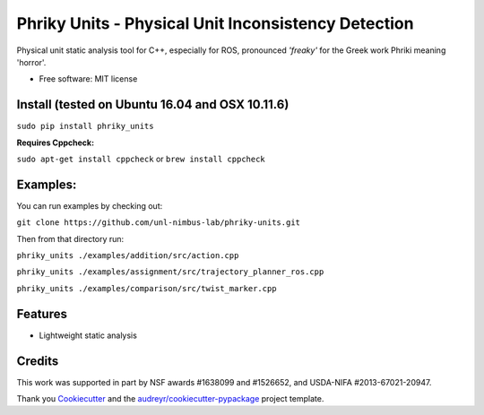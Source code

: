 ===============================
Phriky Units - Physical Unit Inconsistency Detection 
===============================


.. image:: https://img.shields.io/pypi/v/phriky_units.svg
        :target: https://pypi.python.org/pypi/phriky_units

.. image:: https://img.shields.io/travis/jpwco/phriky_units.svg
        :target: https://travis-ci.org/jpwco/phriky_units

.. image:: https://readthedocs.org/projects/phriky-units/badge/?version=latest
        :target: https://phriky-units.readthedocs.io/en/latest/?badge=latest
        :alt: Documentation Status

.. image:: https://pyup.io/repos/github/jpwco/phriky_units/shield.svg
     :target: https://pyup.io/repos/github/jpwco/phriky_units/
     :alt: Updates


Physical unit static analysis tool for C++, especially for ROS, pronounced *'freaky'* for the Greek work Phriki meaning 'horror'.

* Free software: MIT license
.. *Lightweight static analysis Lightweight static analysis  Documentation: https://phriky-units.readthedocs.io


Install  (tested on Ubuntu 16.04 and OSX 10.11.6)
-------

``sudo pip install phriky_units``

**Requires Cppcheck:**

``sudo apt-get install cppcheck`` 
or 
``brew install cppcheck``



Examples:
---------
You can run examples by checking out:

``git clone https://github.com/unl-nimbus-lab/phriky-units.git``

Then from that directory run:

``phriky_units ./examples/addition/src/action.cpp``

``phriky_units ./examples/assignment/src/trajectory_planner_ros.cpp``

``phriky_units ./examples/comparison/src/twist_marker.cpp``


Features
--------

* Lightweight static analysis 

Credits
---------
 
.. _NIMBUS: Lab at the University of Nebraska http://nimbus.unl.edu

This work was supported in part by NSF awards #1638099 and #1526652, and USDA-NIFA #2013-67021-20947.


Thank you Cookiecutter_ and the `audreyr/cookiecutter-pypackage`_ project template.

.. _Cookiecutter: https://github.com/audreyr/cookiecutter

.. _`audreyr/cookiecutter-pypackage`: https://github.com/audreyr/cookiecutter-pypackage

